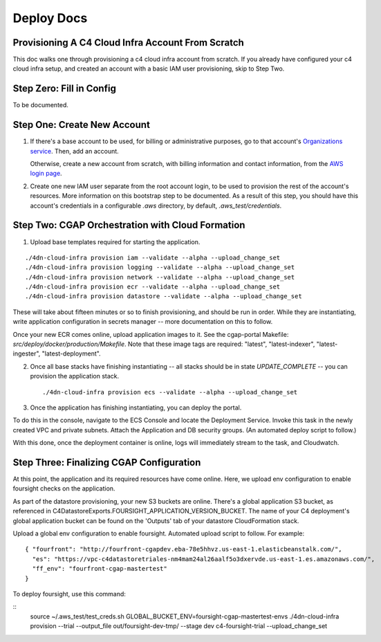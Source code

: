 ===========
Deploy Docs
===========
Provisioning A C4 Cloud Infra Account From Scratch
--------------------------------------------------

This doc walks one through provisioning a c4 cloud infra account from scratch. If you already have configured your c4
cloud infra setup, and created an account with a basic IAM user provisioning, skip to Step Two.

Step Zero: Fill in Config
-------------------------

To be documented.

Step One: Create New Account
----------------------------

1. If there's a base account to be used, for billing or administrative purposes, go to that account's `Organizations
   service <https://console.aws.amazon.com/organizations/home?#/accounts>`_. Then, add an account.

   Otherwise, create a new account from scratch, with billing information and contact information, from the `AWS login
   page <https://aws.amazon.com/>`_.

2. Create one new IAM user separate from the root account login, to be used to provision the rest of the account's
   resources. More information on this bootstrap step to be documented. As a result of this step, you should have this
   account's credentials in a configurable `.aws` directory, by default, `.aws_test/credentials`.


Step Two: CGAP Orchestration with Cloud Formation
-------------------------------------------------

1. Upload base templates required for starting the application.

::

    ./4dn-cloud-infra provision iam --validate --alpha --upload_change_set
    ./4dn-cloud-infra provision logging --validate --alpha --upload_change_set
    ./4dn-cloud-infra provision network --validate --alpha --upload_change_set
    ./4dn-cloud-infra provision ecr --validate --alpha --upload_change_set
    ./4dn-cloud-infra provision datastore --validate --alpha --upload_change_set

These will take about fifteen minutes or so to finish provisioning, and should be run in order. While they are
instantiating, write application configuration in secrets manager -- more documentation on this to follow.

Once your new ECR comes online, upload application images to it. See the cgap-portal Makefile:
`src/deploy/docker/production/Makefile`. Note that these image tags are required: "latest", "latest-indexer",
"latest-ingester", "latest-deployment".

2. Once all base stacks have finishing instantiating -- all stacks should be in state `UPDATE_COMPLETE` -- you can
   provision the application stack.

   ::

     ./4dn-cloud-infra provision ecs --validate --alpha --upload_change_set

3. Once the application has finishing instantiating, you can deploy the portal.

To do this in the console, navigate to the ECS Console and locate the Deployment Service. Invoke this task in the newly
created VPC and private subnets. Attach the Application and DB security groups. (An automated deploy script to follow.)

With this done, once the deployment container is online, logs will immediately stream to the task, and Cloudwatch.


Step Three: Finalizing CGAP Configuration
-----------------------------------------

At this point, the application and its required resources have come online. Here, we upload env configuration to enable
foursight checks on the application.

As part of the datastore provisioning, your new S3 buckets are online. There's a global application S3 bucket, as
referenced in C4DatastoreExports.FOURSIGHT_APPLICATION_VERSION_BUCKET. The name of your C4 deployment's global
application bucket can be found on the 'Outputs' tab of your datastore CloudFormation stack.

Upload a global env configuration to enable foursight. Automated upload script to follow. For example:

::

  { "fourfront": "http://fourfront-cgapdev.eba-78e5hhvz.us-east-1.elasticbeanstalk.com/",
    "es": "https://vpc-c4datastoretriales-nm4mam24al26aalf5o3dxervde.us-east-1.es.amazonaws.com/",
    "ff_env": "fourfront-cgap-mastertest"
  }

To deploy foursight, use this command:

::
    source ~/.aws_test/test_creds.sh
    GLOBAL_BUCKET_ENV=foursight-cgap-mastertest-envs ./4dn-cloud-infra provision --trial --output_file out/foursight-dev-tmp/ --stage dev c4-foursight-trial --upload_change_set

